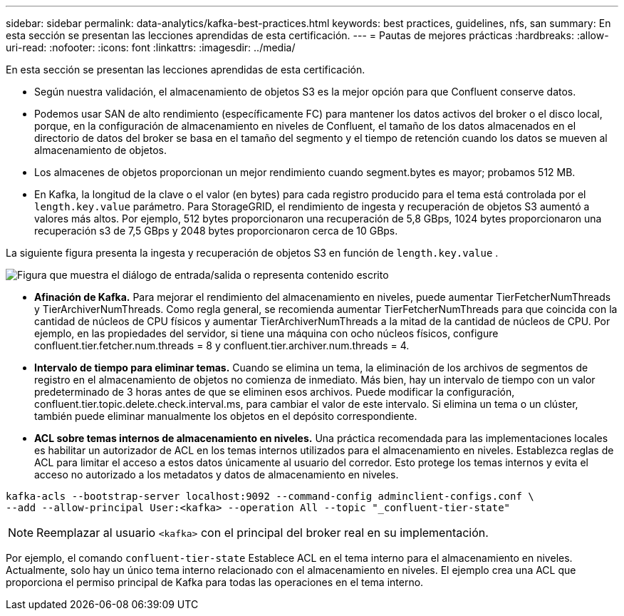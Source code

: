 ---
sidebar: sidebar 
permalink: data-analytics/kafka-best-practices.html 
keywords: best practices, guidelines, nfs, san 
summary: En esta sección se presentan las lecciones aprendidas de esta certificación. 
---
= Pautas de mejores prácticas
:hardbreaks:
:allow-uri-read: 
:nofooter: 
:icons: font
:linkattrs: 
:imagesdir: ../media/


[role="lead"]
En esta sección se presentan las lecciones aprendidas de esta certificación.

* Según nuestra validación, el almacenamiento de objetos S3 es la mejor opción para que Confluent conserve datos.
* Podemos usar SAN de alto rendimiento (específicamente FC) para mantener los datos activos del broker o el disco local, porque, en la configuración de almacenamiento en niveles de Confluent, el tamaño de los datos almacenados en el directorio de datos del broker se basa en el tamaño del segmento y el tiempo de retención cuando los datos se mueven al almacenamiento de objetos.
* Los almacenes de objetos proporcionan un mejor rendimiento cuando segment.bytes es mayor; probamos 512 MB.
* En Kafka, la longitud de la clave o el valor (en bytes) para cada registro producido para el tema está controlada por el `length.key.value` parámetro.  Para StorageGRID, el rendimiento de ingesta y recuperación de objetos S3 aumentó a valores más altos.  Por ejemplo, 512 bytes proporcionaron una recuperación de 5,8 GBps, 1024 bytes proporcionaron una recuperación s3 de 7,5 GBps y 2048 bytes proporcionaron cerca de 10 GBps.


La siguiente figura presenta la ingesta y recuperación de objetos S3 en función de `length.key.value` .

image:confluent-kafka-011.png["Figura que muestra el diálogo de entrada/salida o representa contenido escrito"]

* *Afinación de Kafka.*  Para mejorar el rendimiento del almacenamiento en niveles, puede aumentar TierFetcherNumThreads y TierArchiverNumThreads.  Como regla general, se recomienda aumentar TierFetcherNumThreads para que coincida con la cantidad de núcleos de CPU físicos y aumentar TierArchiverNumThreads a la mitad de la cantidad de núcleos de CPU.  Por ejemplo, en las propiedades del servidor, si tiene una máquina con ocho núcleos físicos, configure confluent.tier.fetcher.num.threads = 8 y confluent.tier.archiver.num.threads = 4.
* *Intervalo de tiempo para eliminar temas.*  Cuando se elimina un tema, la eliminación de los archivos de segmentos de registro en el almacenamiento de objetos no comienza de inmediato.  Más bien, hay un intervalo de tiempo con un valor predeterminado de 3 horas antes de que se eliminen esos archivos.  Puede modificar la configuración, confluent.tier.topic.delete.check.interval.ms, para cambiar el valor de este intervalo.  Si elimina un tema o un clúster, también puede eliminar manualmente los objetos en el depósito correspondiente.
* *ACL sobre temas internos de almacenamiento en niveles.*  Una práctica recomendada para las implementaciones locales es habilitar un autorizador de ACL en los temas internos utilizados para el almacenamiento en niveles.  Establezca reglas de ACL para limitar el acceso a estos datos únicamente al usuario del corredor.  Esto protege los temas internos y evita el acceso no autorizado a los metadatos y datos de almacenamiento en niveles.


[listing]
----
kafka-acls --bootstrap-server localhost:9092 --command-config adminclient-configs.conf \
--add --allow-principal User:<kafka> --operation All --topic "_confluent-tier-state"
----

NOTE: Reemplazar al usuario `<kafka>` con el principal del broker real en su implementación.

Por ejemplo, el comando `confluent-tier-state` Establece ACL en el tema interno para el almacenamiento en niveles.  Actualmente, solo hay un único tema interno relacionado con el almacenamiento en niveles.  El ejemplo crea una ACL que proporciona el permiso principal de Kafka para todas las operaciones en el tema interno.
